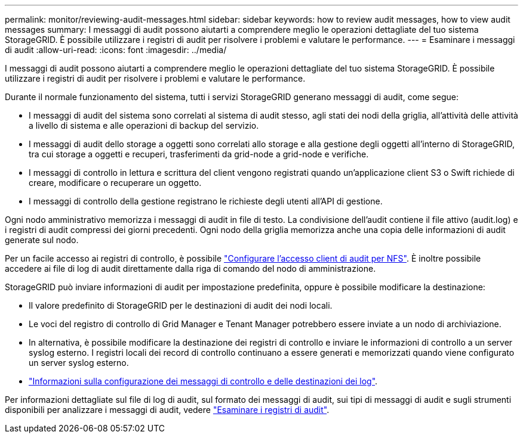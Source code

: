 ---
permalink: monitor/reviewing-audit-messages.html 
sidebar: sidebar 
keywords: how to review audit messages, how to view audit messages 
summary: I messaggi di audit possono aiutarti a comprendere meglio le operazioni dettagliate del tuo sistema StorageGRID. È possibile utilizzare i registri di audit per risolvere i problemi e valutare le performance. 
---
= Esaminare i messaggi di audit
:allow-uri-read: 
:icons: font
:imagesdir: ../media/


[role="lead"]
I messaggi di audit possono aiutarti a comprendere meglio le operazioni dettagliate del tuo sistema StorageGRID. È possibile utilizzare i registri di audit per risolvere i problemi e valutare le performance.

Durante il normale funzionamento del sistema, tutti i servizi StorageGRID generano messaggi di audit, come segue:

* I messaggi di audit del sistema sono correlati al sistema di audit stesso, agli stati dei nodi della griglia, all'attività delle attività a livello di sistema e alle operazioni di backup del servizio.
* I messaggi di audit dello storage a oggetti sono correlati allo storage e alla gestione degli oggetti all'interno di StorageGRID, tra cui storage a oggetti e recuperi, trasferimenti da grid-node a grid-node e verifiche.
* I messaggi di controllo in lettura e scrittura del client vengono registrati quando un'applicazione client S3 o Swift richiede di creare, modificare o recuperare un oggetto.
* I messaggi di controllo della gestione registrano le richieste degli utenti all'API di gestione.


Ogni nodo amministrativo memorizza i messaggi di audit in file di testo. La condivisione dell'audit contiene il file attivo (audit.log) e i registri di audit compressi dei giorni precedenti. Ogni nodo della griglia memorizza anche una copia delle informazioni di audit generate sul nodo.

Per un facile accesso ai registri di controllo, è possibile link:../admin/configuring-audit-client-access.html["Configurare l'accesso client di audit per NFS"]. È inoltre possibile accedere ai file di log di audit direttamente dalla riga di comando del nodo di amministrazione.

StorageGRID può inviare informazioni di audit per impostazione predefinita, oppure è possibile modificare la destinazione:

* Il valore predefinito di StorageGRID per le destinazioni di audit dei nodi locali.
* Le voci del registro di controllo di Grid Manager e Tenant Manager potrebbero essere inviate a un nodo di archiviazione.
* In alternativa, è possibile modificare la destinazione dei registri di controllo e inviare le informazioni di controllo a un server syslog esterno. I registri locali dei record di controllo continuano a essere generati e memorizzati quando viene configurato un server syslog esterno.
* link:../monitor/configure-audit-messages.html["Informazioni sulla configurazione dei messaggi di controllo e delle destinazioni dei log"].


Per informazioni dettagliate sul file di log di audit, sul formato dei messaggi di audit, sui tipi di messaggi di audit e sugli strumenti disponibili per analizzare i messaggi di audit, vedere link:../audit/index.html["Esaminare i registri di audit"].
